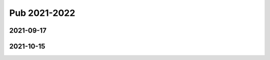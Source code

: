 =============
Pub 2021-2022
=============

2021-09-17
==========

.. bibliography:: ../bibs/m2021-09-17.bib
   :list: enumerated
   :style: unsrtalpha
   :all:


2021-10-15
==========

.. bibliography:: ../bibs/m2021-10-15.bib
   :list: enumerated
   :style: unsrtalpha
   :all:

